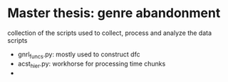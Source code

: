 * Master thesis: genre abandonment

collection of the scripts used to collect, process and analyze the data
scripts
- gnrl_funcs.py: mostly used to construct dfc
- acst_hier.py: workhorse for processing time chunks 
- 
